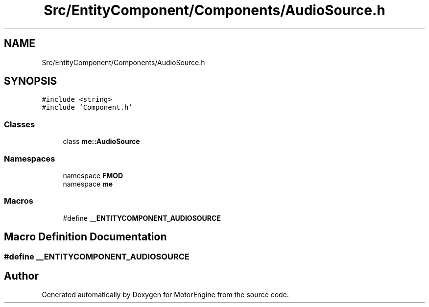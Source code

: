 .TH "Src/EntityComponent/Components/AudioSource.h" 3 "Mon Apr 3 2023" "Version 0.2.1" "MotorEngine" \" -*- nroff -*-
.ad l
.nh
.SH NAME
Src/EntityComponent/Components/AudioSource.h
.SH SYNOPSIS
.br
.PP
\fC#include <string>\fP
.br
\fC#include 'Component\&.h'\fP
.br

.SS "Classes"

.in +1c
.ti -1c
.RI "class \fBme::AudioSource\fP"
.br
.in -1c
.SS "Namespaces"

.in +1c
.ti -1c
.RI "namespace \fBFMOD\fP"
.br
.ti -1c
.RI "namespace \fBme\fP"
.br
.in -1c
.SS "Macros"

.in +1c
.ti -1c
.RI "#define \fB__ENTITYCOMPONENT_AUDIOSOURCE\fP"
.br
.in -1c
.SH "Macro Definition Documentation"
.PP 
.SS "#define __ENTITYCOMPONENT_AUDIOSOURCE"

.SH "Author"
.PP 
Generated automatically by Doxygen for MotorEngine from the source code\&.
